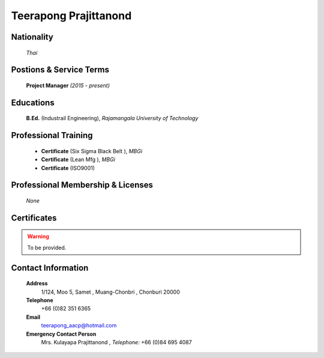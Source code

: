 .. _`Teerapong Prajittanond`:

Teerapong Prajittanond
======================

.. image:: /images/Temporary/TeerapongPrajittanond.JPG
   :scale: 50 %
   :alt: Paisan Khonjumpa
   :align: center
   
Nationality
-----------

	*Thai*	
	
Postions & Service Terms
------------------------

	**Project Manager** *(2015 - present)*
	
Educations
----------

	**B.Ed.** (Industrail Engineering), *Rajamangala University of Technology*
                                                        
Professional Training
---------------------

	- **Certificate** (Six Sigma Black Belt ), *MBGi*
	
	- **Certificate** (Lean Mfg ), *MBGi*
	
	- **Certificate** (ISO9001)
	
Professional Membership & Licenses
----------------------------------

	*None*
	
Certificates
------------

.. warning::
	To be provided.
	
Contact Information
-------------------

	**Address**
		1/124, Moo 5, Samet , Muang-Chonbri , Chonburi 20000

	**Telephone**
		+66 (0)82 351 6365

	**Email**
		teerapong_aacp@hotmail.com

	**Emergency Contact Person**
		Mrs. Kulayapa Prajittanond , *Telephone:* +66 (0)84 695 4087